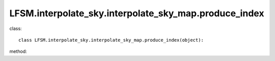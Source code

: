 LFSM.interpolate_sky.interpolate_sky_map.produce_index
=======================================================
class::

   class LFSM.interpolate_sky.interpolate_sky_map.produce_index(object):

method:

.. py:function:: __init__(self)
   
   initial parameter function

   :param int Nside: The Nside value one choose in healpix mode, must be 2^N.
   :param freq float: The frequency of output sky map
   :param str index_type: ('constant_index_minus_I_E', 'freq_dependence_index_minus_I_E', 'pixel_dependence_index_minus_I_E'), one of them can be choose as different type of spectral index one need to consider.
   :param str I_E_form: ('seiffert'), the form of extragalactic component except for CMB.
   :param float beta_1: for frequency dependence index situation, in paper taking beta_1 = 0.7
   :param float v_1: for frequency dependence index situation, in paper taking the v_1 = 1.0 MHz
   
.. py:function:: diffuse_x(freq)

   return the sky map in frequency v, using interpolate method.

   :param float freq: The frequency of sky map of output.
   :return: the sky map in healpix form
   :rtype: np.array
   :raises TypeError: if the freq is not a float.

   
   
   


   
   
